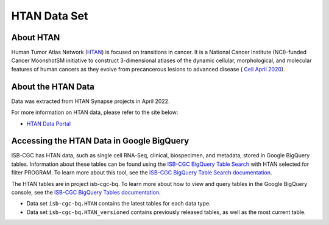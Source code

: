 *****************
HTAN Data Set
*****************

About HTAN
------------------------------------------------------------------------

Human Tumor Atlas Network (`HTAN <https://humantumoratlas.org/>`_) is focused on transitions in cancer. It is a National Cancer Institute (NCI)-funded Cancer MoonshotSM initiative to construct 3-dimensional atlases of the dynamic cellular, morphological, and molecular features of human cancers as they evolve from precancerous lesions to advanced disease ( `Cell April 2020 <https://www.sciencedirect.com/science/article/pii/S0092867420303469>`_).


About the HTAN Data
---------------------------------------------------------------------------------

Data was extracted from HTAN Synapse projects in April 2022.

For more information on HTAN data, please refer to the site below:

- `HTAN Data Portal <https://data.humantumoratlas.org/>`_

  
Accessing the HTAN Data in Google BigQuery
------------------------------------------------

ISB-CGC has HTAN data, such as single cell RNA-Seq, clinical, biospecimen, and metadata, stored in Google BigQuery tables. Information about these tables can be found using the `ISB-CGC BigQuery Table Search <https://isb-cgc.appspot.com/bq_meta_search/>`_ with HTAN selected for filter PROGRAM. To learn more about this tool, see the `ISB-CGC BigQuery Table Search documentation <../BigQueryTableSearchUI.html>`_.

The HTAN tables are in project isb-cgc-bq. To learn more about how to view and query tables in the Google BigQuery console, see the `ISB-CGC BigQuery Tables documentation <../BigQuery.html>`_.

- Data set ``isb-cgc-bq.HTAN`` contains the latest tables for each data type.
- Data set ``isb-cgc-bq.HTAN_versioned`` contains previously released tables, as well as the most current table.
